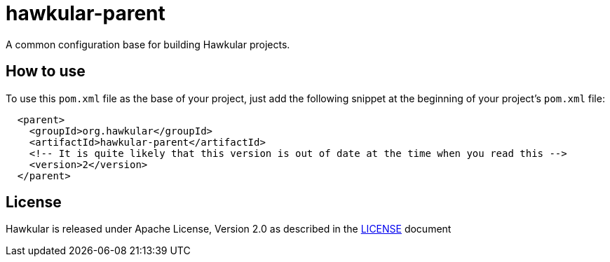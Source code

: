 = hawkular-parent

A common configuration base for building Hawkular projects.

== How to use

To use this `pom.xml` file as the base of your project, just add the following snippet at the beginning of your
project's `pom.xml` file:

[source,xml]
----
  <parent>
    <groupId>org.hawkular</groupId>
    <artifactId>hawkular-parent</artifactId>
    <!-- It is quite likely that this version is out of date at the time when you read this -->
    <version>2</version>
  </parent>
----

== License

Hawkular is released under Apache License, Version 2.0 as described in the link:LICENSE[LICENSE] document
